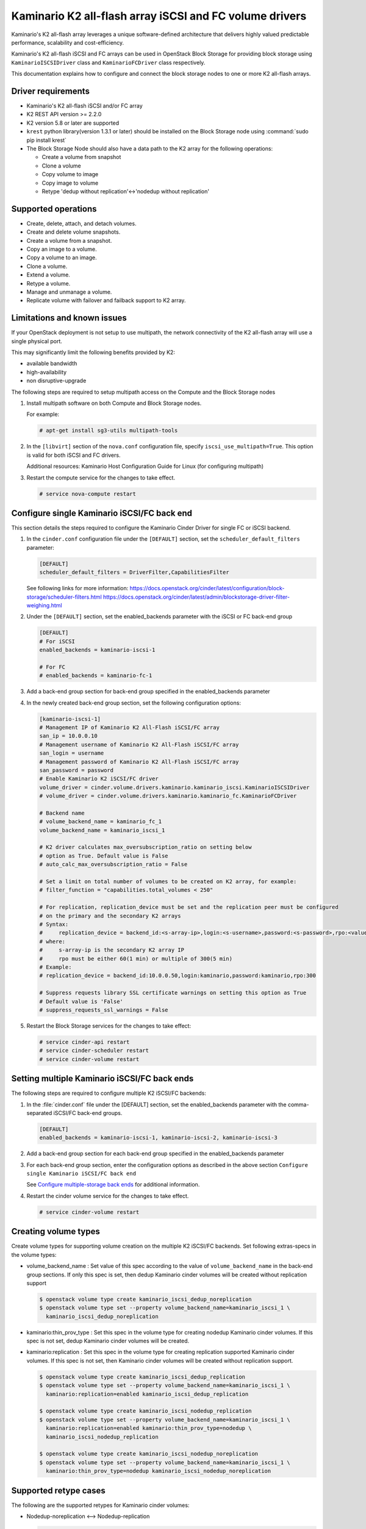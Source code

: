 ========================================================
Kaminario K2 all-flash array iSCSI and FC volume drivers
========================================================

Kaminario's K2 all-flash array leverages a unique software-defined
architecture that delivers highly valued predictable performance, scalability
and cost-efficiency.

Kaminario's K2 all-flash iSCSI and FC arrays can be used in
OpenStack Block Storage for providing block storage using
``KaminarioISCSIDriver`` class and ``KaminarioFCDriver`` class respectively.

This documentation explains how to configure and connect the block storage
nodes to one or more K2 all-flash arrays.

Driver requirements
~~~~~~~~~~~~~~~~~~~

- Kaminario's K2 all-flash iSCSI and/or FC array

- K2 REST API version >= 2.2.0

- K2 version 5.8 or later are supported

- ``krest`` python library(version 1.3.1 or later) should be installed on the
  Block Storage node using :command:`sudo pip install krest`

- The Block Storage Node should also have a data path to the K2 array
  for the following operations:

  - Create a volume from snapshot
  - Clone a volume
  - Copy volume to image
  - Copy image to volume
  - Retype 'dedup without replication'<->'nodedup without replication'

Supported operations
~~~~~~~~~~~~~~~~~~~~~

- Create, delete, attach, and detach volumes.
- Create and delete volume snapshots.
- Create a volume from a snapshot.
- Copy an image to a volume.
- Copy a volume to an image.
- Clone a volume.
- Extend a volume.
- Retype a volume.
- Manage and unmanage a volume.
- Replicate volume with failover and failback support to K2 array.

Limitations and known issues
~~~~~~~~~~~~~~~~~~~~~~~~~~~~

If your OpenStack deployment is not setup to use multipath, the network
connectivity of the K2 all-flash array will use a single physical port.

This may significantly limit the following benefits provided by K2:

- available bandwidth
- high-availability
- non disruptive-upgrade

The following steps are required to setup multipath access on the
Compute and the Block Storage nodes

#. Install multipath software on both Compute and Block Storage nodes.

   For example:

   .. code-block:: console

      # apt-get install sg3-utils multipath-tools

#. In the ``[libvirt]`` section of the ``nova.conf`` configuration file,
   specify ``iscsi_use_multipath=True``. This option is valid for both iSCSI
   and FC drivers.

   Additional resources: Kaminario Host Configuration Guide
   for Linux (for configuring multipath)

#. Restart the compute service for the changes to take effect.

   .. code-block:: console

      # service nova-compute restart


Configure single Kaminario iSCSI/FC back end
~~~~~~~~~~~~~~~~~~~~~~~~~~~~~~~~~~~~~~~~~~~~

This section details the steps required to configure the Kaminario
Cinder Driver for single FC or iSCSI backend.

#. In the ``cinder.conf`` configuration file under the ``[DEFAULT]``
   section, set the  ``scheduler_default_filters`` parameter:

   .. code-block:: ini

      [DEFAULT]
      scheduler_default_filters = DriverFilter,CapabilitiesFilter

   See following links for more information:
   `<https://docs.openstack.org/cinder/latest/configuration/block-storage/scheduler-filters.html>`_
   `<https://docs.openstack.org/cinder/latest/admin/blockstorage-driver-filter-weighing.html>`_

#. Under the ``[DEFAULT]`` section, set the enabled_backends parameter
   with the iSCSI or FC back-end group

   .. code-block:: ini

      [DEFAULT]
      # For iSCSI
      enabled_backends = kaminario-iscsi-1

      # For FC
      # enabled_backends = kaminario-fc-1

#. Add a back-end group section for back-end group specified
   in the enabled_backends parameter

#. In the newly created back-end group section, set the
   following configuration options:

   .. code-block:: ini

      [kaminario-iscsi-1]
      # Management IP of Kaminario K2 All-Flash iSCSI/FC array
      san_ip = 10.0.0.10
      # Management username of Kaminario K2 All-Flash iSCSI/FC array
      san_login = username
      # Management password of Kaminario K2 All-Flash iSCSI/FC array
      san_password = password
      # Enable Kaminario K2 iSCSI/FC driver
      volume_driver = cinder.volume.drivers.kaminario.kaminario_iscsi.KaminarioISCSIDriver
      # volume_driver = cinder.volume.drivers.kaminario.kaminario_fc.KaminarioFCDriver

      # Backend name
      # volume_backend_name = kaminario_fc_1
      volume_backend_name = kaminario_iscsi_1

      # K2 driver calculates max_oversubscription_ratio on setting below
      # option as True. Default value is False
      # auto_calc_max_oversubscription_ratio = False

      # Set a limit on total number of volumes to be created on K2 array, for example:
      # filter_function = "capabilities.total_volumes < 250"

      # For replication, replication_device must be set and the replication peer must be configured
      # on the primary and the secondary K2 arrays
      # Syntax:
      #     replication_device = backend_id:<s-array-ip>,login:<s-username>,password:<s-password>,rpo:<value>
      # where:
      #     s-array-ip is the secondary K2 array IP
      #     rpo must be either 60(1 min) or multiple of 300(5 min)
      # Example:
      # replication_device = backend_id:10.0.0.50,login:kaminario,password:kaminario,rpo:300

      # Suppress requests library SSL certificate warnings on setting this option as True
      # Default value is 'False'
      # suppress_requests_ssl_warnings = False

#. Restart the Block Storage services for the changes to take effect:

   .. code-block:: console

      # service cinder-api restart
      # service cinder-scheduler restart
      # service cinder-volume restart

Setting multiple Kaminario iSCSI/FC back ends
~~~~~~~~~~~~~~~~~~~~~~~~~~~~~~~~~~~~~~~~~~~~~

The following steps are required to configure multiple K2 iSCSI/FC backends:

#. In the :file:`cinder.conf` file under the [DEFAULT] section,
   set the enabled_backends parameter with the comma-separated
   iSCSI/FC back-end groups.

   .. code-block:: ini

      [DEFAULT]
      enabled_backends = kaminario-iscsi-1, kaminario-iscsi-2, kaminario-iscsi-3

#. Add a back-end group section for each back-end group specified
   in the enabled_backends parameter

#. For each back-end group section, enter the configuration options as
   described in the above section
   ``Configure single Kaminario iSCSI/FC back end``

   See `Configure multiple-storage back ends
   <https://docs.openstack.org/cinder/latest/admin/blockstorage-multi-backend.html>`__
   for additional information.

#. Restart the cinder volume service for the changes to take effect.

   .. code-block:: console

      # service cinder-volume restart

Creating volume types
~~~~~~~~~~~~~~~~~~~~~

Create volume types for supporting volume creation on
the multiple K2 iSCSI/FC backends.
Set following extras-specs in the volume types:

- volume_backend_name : Set value of this spec according to the
  value of ``volume_backend_name`` in the back-end group sections.
  If only this spec is set, then dedup Kaminario cinder volumes will be
  created without replication support

  .. code-block:: console

     $ openstack volume type create kaminario_iscsi_dedup_noreplication
     $ openstack volume type set --property volume_backend_name=kaminario_iscsi_1 \
       kaminario_iscsi_dedup_noreplication

- kaminario:thin_prov_type :  Set this spec in the volume type for creating
  nodedup Kaminario cinder volumes. If this spec is not set, dedup Kaminario
  cinder volumes will be created.

- kaminario:replication : Set this spec in the volume type for creating
  replication supported Kaminario cinder volumes. If this spec is not set,
  then Kaminario cinder volumes will be created without replication support.

  .. code-block:: console

     $ openstack volume type create kaminario_iscsi_dedup_replication
     $ openstack volume type set --property volume_backend_name=kaminario_iscsi_1 \
       kaminario:replication=enabled kaminario_iscsi_dedup_replication

     $ openstack volume type create kaminario_iscsi_nodedup_replication
     $ openstack volume type set --property volume_backend_name=kaminario_iscsi_1 \
       kaminario:replication=enabled kaminario:thin_prov_type=nodedup \
       kaminario_iscsi_nodedup_replication

     $ openstack volume type create kaminario_iscsi_nodedup_noreplication
     $ openstack volume type set --property volume_backend_name=kaminario_iscsi_1 \
       kaminario:thin_prov_type=nodedup kaminario_iscsi_nodedup_noreplication

Supported retype cases
~~~~~~~~~~~~~~~~~~~~~~
The following are the supported retypes for Kaminario cinder volumes:

- Nodedup-noreplication <--> Nodedup-replication

  .. code-block:: console

     $ cinder retype volume-id new-type

- Dedup-noreplication <--> Dedup-replication

  .. code-block:: console

     $ cinder retype volume-id new-type

- Dedup-noreplication <--> Nodedup-noreplication

  .. code-block:: console

     $ cinder retype --migration-policy on-demand volume-id new-type

For non-supported cases, try combinations of the
:command:`cinder retype` command.

Driver options
~~~~~~~~~~~~~~

The following table contains the configuration options that are specific
to the Kaminario K2 FC and iSCSI Block Storage drivers.

.. config-table::
   :config-target: Kaminario

   cinder.volume.drivers.kaminario.kaminario_common
